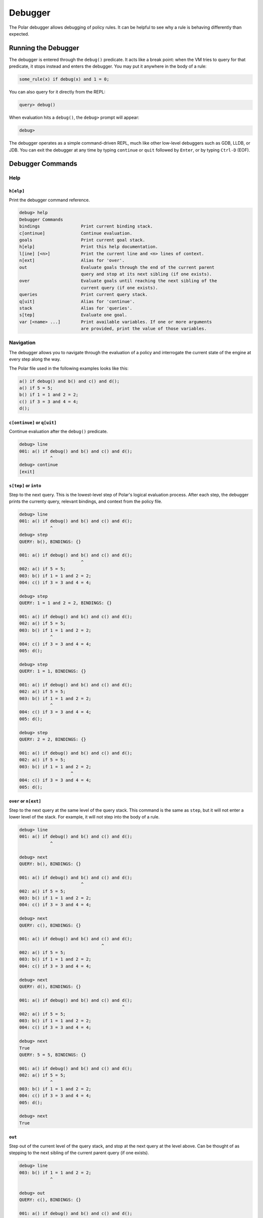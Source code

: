 ########
Debugger
########

The Polar debugger allows debugging of policy rules. It can be helpful to see
why a rule is behaving differently than expected.

********************
Running the Debugger
********************

The debugger is entered through the ``debug()`` predicate. It acts like
a break point: when the VM tries to query for that predicate, it stops
instead and enters the debugger. You may put it anywhere in the body of
a rule:

.. code-block:: polar

     some_rule(x) if debug(x) and 1 = 0;

You can also query for it directly from the REPL:

.. code-block:: oso

    query> debug()

When evaluation hits a ``debug()``, the ``debug>`` prompt will appear:

.. code-block:: oso

  debug>

The debugger operates as a simple command-driven REPL, much like other
low-level debuggers such as GDB, LLDB, or JDB. You can exit the debugger
at any time by typing ``continue`` or ``quit`` followed by ``Enter``,
or by typing ``Ctrl-D`` (EOF).

*****************
Debugger Commands
*****************

Help
====

``h[elp]``
----------

Print the debugger command reference.

.. code-block:: oso

  debug> help
  Debugger Commands
  bindings                Print current binding stack.
  c[ontinue]              Continue evaluation.
  goals                   Print current goal stack.
  h[elp]                  Print this help documentation.
  l[ine] [<n>]            Print the current line and <n> lines of context.
  n[ext]                  Alias for 'over'.
  out                     Evaluate goals through the end of the current parent
                          query and stop at its next sibling (if one exists).
  over                    Evaluate goals until reaching the next sibling of the
                          current query (if one exists).
  queries                 Print current query stack.
  q[uit]                  Alias for 'continue'.
  stack                   Alias for 'queries'.
  s[tep]                  Evaluate one goal.
  var [<name> ...]        Print available variables. If one or more arguments
                          are provided, print the value of those variables.

Navigation
==========

The debugger allows you to navigate through the evaluation of a policy and
interrogate the current state of the engine at every step along the way.

The Polar file used in the following examples looks like this:

.. code-block:: polar

  a() if debug() and b() and c() and d();
  a() if 5 = 5;
  b() if 1 = 1 and 2 = 2;
  c() if 3 = 3 and 4 = 4;
  d();

``c[ontinue]`` or ``q[uit]``
----------------------------

Continue evaluation after the ``debug()`` predicate.

.. code-block:: oso

  debug> line
  001: a() if debug() and b() and c() and d();
              ^
  debug> continue
  [exit]


``s[tep]`` or ``into``
----------------------
Step to the next query. This is the lowest-level step of Polar's logical evaluation process.
After each step, the debugger prints the currenty query, relevant bindings, and context from the policy file.

.. code-block:: oso

  debug> line
  001: a() if debug() and b() and c() and d();
              ^
  debug> step
  QUERY: b(), BINDINGS: {}

  001: a() if debug() and b() and c() and d();
                          ^
  002: a() if 5 = 5;
  003: b() if 1 = 1 and 2 = 2;
  004: c() if 3 = 3 and 4 = 4;

  debug> step
  QUERY: 1 = 1 and 2 = 2, BINDINGS: {}

  001: a() if debug() and b() and c() and d();
  002: a() if 5 = 5;
  003: b() if 1 = 1 and 2 = 2;
              ^
  004: c() if 3 = 3 and 4 = 4;
  005: d();

  debug> step
  QUERY: 1 = 1, BINDINGS: {}

  001: a() if debug() and b() and c() and d();
  002: a() if 5 = 5;
  003: b() if 1 = 1 and 2 = 2;
              ^
  004: c() if 3 = 3 and 4 = 4;
  005: d();

  debug> step
  QUERY: 2 = 2, BINDINGS: {}

  001: a() if debug() and b() and c() and d();
  002: a() if 5 = 5;
  003: b() if 1 = 1 and 2 = 2;
                      ^
  004: c() if 3 = 3 and 4 = 4;
  005: d();


``over`` or ``n[ext]``
----------------------

Step to the next query at the same level of the query stack. This command is the same as ``step``, but it will not enter a lower
level of the stack. For example, it will not step into the body of a rule.

.. code-block:: oso

  debug> line
  001: a() if debug() and b() and c() and d();
              ^

  debug> next
  QUERY: b(), BINDINGS: {}

  001: a() if debug() and b() and c() and d();
                          ^
  002: a() if 5 = 5;
  003: b() if 1 = 1 and 2 = 2;
  004: c() if 3 = 3 and 4 = 4;

  debug> next
  QUERY: c(), BINDINGS: {}

  001: a() if debug() and b() and c() and d();
                                  ^
  002: a() if 5 = 5;
  003: b() if 1 = 1 and 2 = 2;
  004: c() if 3 = 3 and 4 = 4;

  debug> next
  QUERY: d(), BINDINGS: {}

  001: a() if debug() and b() and c() and d();
                                          ^
  002: a() if 5 = 5;
  003: b() if 1 = 1 and 2 = 2;
  004: c() if 3 = 3 and 4 = 4;

  debug> next
  True
  QUERY: 5 = 5, BINDINGS: {}

  001: a() if debug() and b() and c() and d();
  002: a() if 5 = 5;
              ^
  003: b() if 1 = 1 and 2 = 2;
  004: c() if 3 = 3 and 4 = 4;
  005: d();

  debug> next
  True

``out``
-------

Step out of the current level of the query stack, and stop at the next query at the level above.
Can be thought of as stepping to the next sibling of the current parent query (if one exists).

.. code-block:: oso

  debug> line
  003: b() if 1 = 1 and 2 = 2;
              ^

  debug> out
  QUERY: c(), BINDINGS: {}

  001: a() if debug() and b() and c() and d();
                                  ^
  002: a() if 5 = 5;
  003: b() if 1 = 1 and 2 = 2;
  004: c() if 3 = 3 and 4 = 4;

  debug> step
  QUERY: 3 = 3 and 4 = 4, BINDINGS: {}

  001: a() if debug() and b() and c() and d();
  002: a() if 5 = 5;
  003: b() if 1 = 1 and 2 = 2;
  004: c() if 3 = 3 and 4 = 4;
              ^
  005: d();

  debug> out
  QUERY: d(), BINDINGS: {}

  001: a() if debug() and b() and c() and d();
                                          ^
  002: a() if 5 = 5;
  003: b() if 1 = 1 and 2 = 2;
  004: c() if 3 = 3 and 4 = 4;

  debug> out
  True
  True

Context
=======

The Polar file used in the following examples looks like this:

.. code-block:: polar

  a(x) if debug() and b(x) and c();
  b(x) if (y = 1 and x = y) and y = 1;
  c() if 3 = 3 and 4 = 4;


``l[ine] [<n>]``
----------------

For the current stop point, print the corresponding Polar line and ``<n>``
lines of additional context above and below it.

.. code-block:: oso

  debug> line
  001: a(x) if debug() and b(x) and c();
                           ^

  debug> line 2
  001: a(x) if debug() and b(x) and c();
                           ^
  002: b(x) if (y = 1 and x = y) and y = 1;
  003: c() if 3 = 3 and 4 = 4;

``stack`` or ``trace``
------------------------

Print current stack of queries.

.. code-block:: oso

  debug> line
  001: a(x) if debug() and b(x) and c();
                           ^
  debug> stack
  2: a(1)
    in query at line 1, column 1
  1: debug() and b(x) and c()
    in rule a at line 1, column 9 in file test.polar
  0: b(x)
    in rule a at line 1, column 21 in file test.polar

  debug> step
  QUERY: _y_6 = 1 and _x_5 = _y_6 and _y_6 = 1, BINDINGS: {_x_5 = 1}

  001: a(x) if debug() and b(x) and c();
  002: b(x) if (y = 1 and x = y) and y = 1;
               ^
  003: c() if 3 = 3 and 4 = 4;

  debug> stack
  3: a(1)
    in query at line 1, column 1
  2: debug() and b(x) and c()
    in rule a at line 1, column 9 in file test.polar
  1: b(x)
    in rule a at line 1, column 21 in file test.polar
  0: (y = 1 and x = y) and y = 1
    in rule b at line 2, column 9 in file test.polar

  debug> out
  QUERY: c(), BINDINGS: {}

  001: a(x) if debug() and b(x) and c();
                                    ^
  002: b(x) if (y = 1 and x = y) and y = 1;
  003: c() if 3 = 3 and 4 = 4;

  debug> stack
  2: a(1)
    in query at line 1, column 1
  1: debug() and b(x) and c()
    in rule a at line 1, column 9 in file test.polar
  0: c()
    in rule a at line 1, column 30 in file test.polar


``query [<i>]``
---------------

Print the current query (no args), or the query at level ``i`` of the query stack.

.. code-block:: oso

  debug> stack
  4: a(1)
    in query at line 1, column 1
  3: debug() and b(x) and c()
    in rule a at line 1, column 9 in file test.polar
  2: b(x)
    in rule a at line 1, column 21 in file test.polar
  1: (y = 1 and x = y) and y = 1
    in rule b at line 2, column 9 in file test.polar
  0: y = 1 and x = y
    in rule b at line 2, column 10 in file test.polar

  debug> query
  QUERY: _y_12 = 1 and _x_11 = _y_12, BINDINGS: {_x_11 = 1}

  debug> query 1
  QUERY: _y_12 = 1 and _x_11 = _y_12 and _y_12 = 1, BINDINGS: {_x_11 = 1}

  debug> query 2
  QUERY: b(_x_8), BINDINGS: {_x_8 = 1}

Variables
=========

The Polar file used in the following examples looks like this:

.. code-block:: polar

  a() if x = y and y = z and z = 3 and debug();

``var [<var> ...]``
-------------------

Print variables in the current scope. If one or more arguments are provided,
print the value of those variables. If a provided variable does not exist in
the current scope, print ``<unbound>``.

.. note:: Due to temporaries used inside the engine, variables may not be
          available under the names used in the Polar file. ``var`` with no
          argument will list variable names in the current scope.

.. code-block:: oso

  debug> line
  001: a() if x = y and y = z and z = 3 and debug();
                                   ^
  debug> var
  _y_22, _x_21, _z_23
  debug> var _x_21 _z_23
  _x_21 = 3
  _z_23 = 3
  debug> var foo
  foo = <unbound>


``bindings``
------------

Print all variable bindings in the current scope.

.. code-block:: oso

  debug> line
  001: a() if x = y and y = z and z = 3 and debug();
                                            ^
  debug> bindings
  _x_21 = _y_22
  _y_22 = _z_23
  _z_23 = 3
